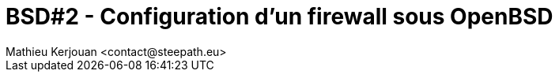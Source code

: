 = BSD#2 - Configuration d'un firewall sous OpenBSD
:author:    Mathieu Kerjouan <contact@steepath.eu>
:twitter:   https://twitter.com/niamtokik
:backend:   slidy
:max-width: 50em
:icons:
:iconsdir: /usr/local/etc/asciidoc/images/icons
:images:
:imagesdir: ./img/
:copyright: Mathieu Kerjouan <contact@steepath.eu>


